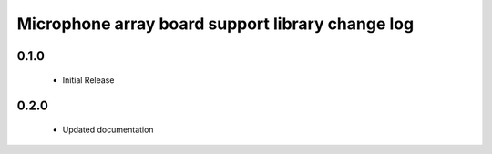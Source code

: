 Microphone array board support library change log
=================================================

0.1.0
-----
  * Initial Release

0.2.0
-----
  * Updated documentation